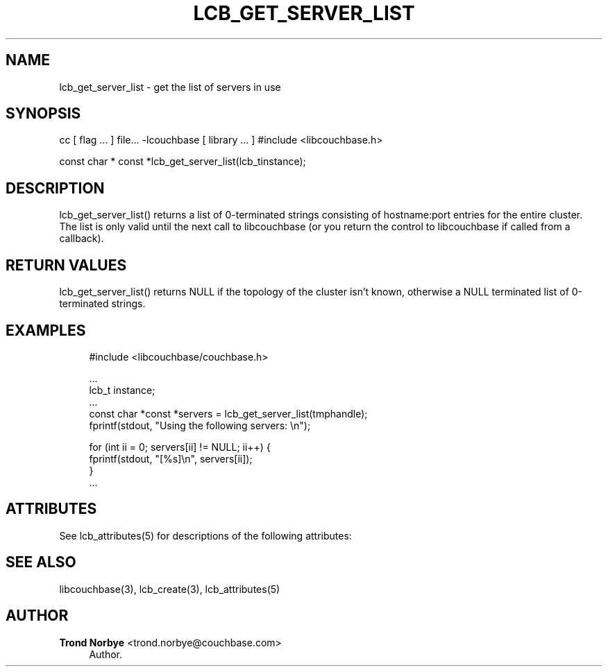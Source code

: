 '\" t
.\"     Title: lcb_get_server_list
.\"    Author: Trond Norbye <trond.norbye@couchbase.com>
.\" Generator: DocBook XSL Stylesheets v1.76.1 <http://docbook.sf.net/>
.\"      Date: 01/07/2013
.\"    Manual: \ \&
.\"    Source: \ \&
.\"  Language: English
.\"
.TH "LCB_GET_SERVER_LIST" "3" "01/07/2013" "\ \&" "\ \&"
.\" -----------------------------------------------------------------
.\" * Define some portability stuff
.\" -----------------------------------------------------------------
.\" ~~~~~~~~~~~~~~~~~~~~~~~~~~~~~~~~~~~~~~~~~~~~~~~~~~~~~~~~~~~~~~~~~
.\" http://bugs.debian.org/507673
.\" http://lists.gnu.org/archive/html/groff/2009-02/msg00013.html
.\" ~~~~~~~~~~~~~~~~~~~~~~~~~~~~~~~~~~~~~~~~~~~~~~~~~~~~~~~~~~~~~~~~~
.ie \n(.g .ds Aq \(aq
.el       .ds Aq '
.\" -----------------------------------------------------------------
.\" * set default formatting
.\" -----------------------------------------------------------------
.\" disable hyphenation
.nh
.\" disable justification (adjust text to left margin only)
.ad l
.\" -----------------------------------------------------------------
.\" * MAIN CONTENT STARTS HERE *
.\" -----------------------------------------------------------------
.SH "NAME"
lcb_get_server_list \- get the list of servers in use
.SH "SYNOPSIS"
.sp
cc [ flag \&... ] file\&... \-lcouchbase [ library \&... ] #include <libcouchbase\&.h>
.sp
const char * const *lcb_get_server_list(lcb_tinstance);
.SH "DESCRIPTION"
.sp
lcb_get_server_list() returns a list of 0\-terminated strings consisting of hostname:port entries for the entire cluster\&. The list is only valid until the next call to libcouchbase (or you return the control to libcouchbase if called from a callback)\&.
.SH "RETURN VALUES"
.sp
lcb_get_server_list() returns NULL if the topology of the cluster isn\(cqt known, otherwise a NULL terminated list of 0\-terminated strings\&.
.SH "EXAMPLES"
.sp
.if n \{\
.RS 4
.\}
.nf
#include <libcouchbase/couchbase\&.h>
.fi
.if n \{\
.RE
.\}
.sp
.if n \{\
.RS 4
.\}
.nf
\&.\&.\&.
lcb_t instance;
\&.\&.\&.
const char *const *servers = lcb_get_server_list(tmphandle);
fprintf(stdout, "Using the following servers: \en");
.fi
.if n \{\
.RE
.\}
.sp
.if n \{\
.RS 4
.\}
.nf
for (int ii = 0; servers[ii] != NULL; ii++) {
    fprintf(stdout, "[%s]\en", servers[ii]);
}
\&.\&.\&.
.fi
.if n \{\
.RE
.\}
.SH "ATTRIBUTES"
.sp
See lcb_attributes(5) for descriptions of the following attributes:
.TS
allbox tab(:);
ltB ltB.
T{
ATTRIBUTE TYPE
T}:T{
ATTRIBUTE VALUE
T}
.T&
lt lt
lt lt.
T{
.sp
Interface Stability
T}:T{
.sp
Committed
T}
T{
.sp
MT\-Level
T}:T{
.sp
MT\-Safe
T}
.TE
.sp 1
.SH "SEE ALSO"
.sp
libcouchbase(3), lcb_create(3), lcb_attributes(5)
.SH "AUTHOR"
.PP
\fBTrond Norbye\fR <\&trond\&.norbye@couchbase\&.com\&>
.RS 4
Author.
.RE
